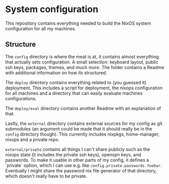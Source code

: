 * System configuration

This repository contains everything needed to build the NixOS system configuration for all my machines.

** Structure

The ~config~ directory is where the meat is at, it contains almost everything that actually sets configuration. A small selection: keyboard layout, public ssh keys, packages, themes, and much more. The folder contains a Readme with additional information on how its structured.

The ~deploy~ directory contains everything related to (you guessed it) deployment. This includes a script for deployment, the nixops configuration for all machines and a directory that can easily evaluate machines configurations.

The ~deploy/eval~ directory contains another Readme with an explanation of that.

Lastly, the ~external~ directory contains external sources for my config as git submodules (an argument could be made that it should really be in the ~config~ directory though). This currently includes nixpkgs, home-manager, nixops and a private repo.

~external/private~ contains all things I can't share publicly such as the nixops state (it includes the private ssh keys), openvpn keys, and passwords. To make it usable in other parts of my config, it defines a `private` option, which I can use e.g. like ~config.private.passwords.foobar~. Eventually I might share the password nix file generator of that directory, which doesn't really have to be private.
